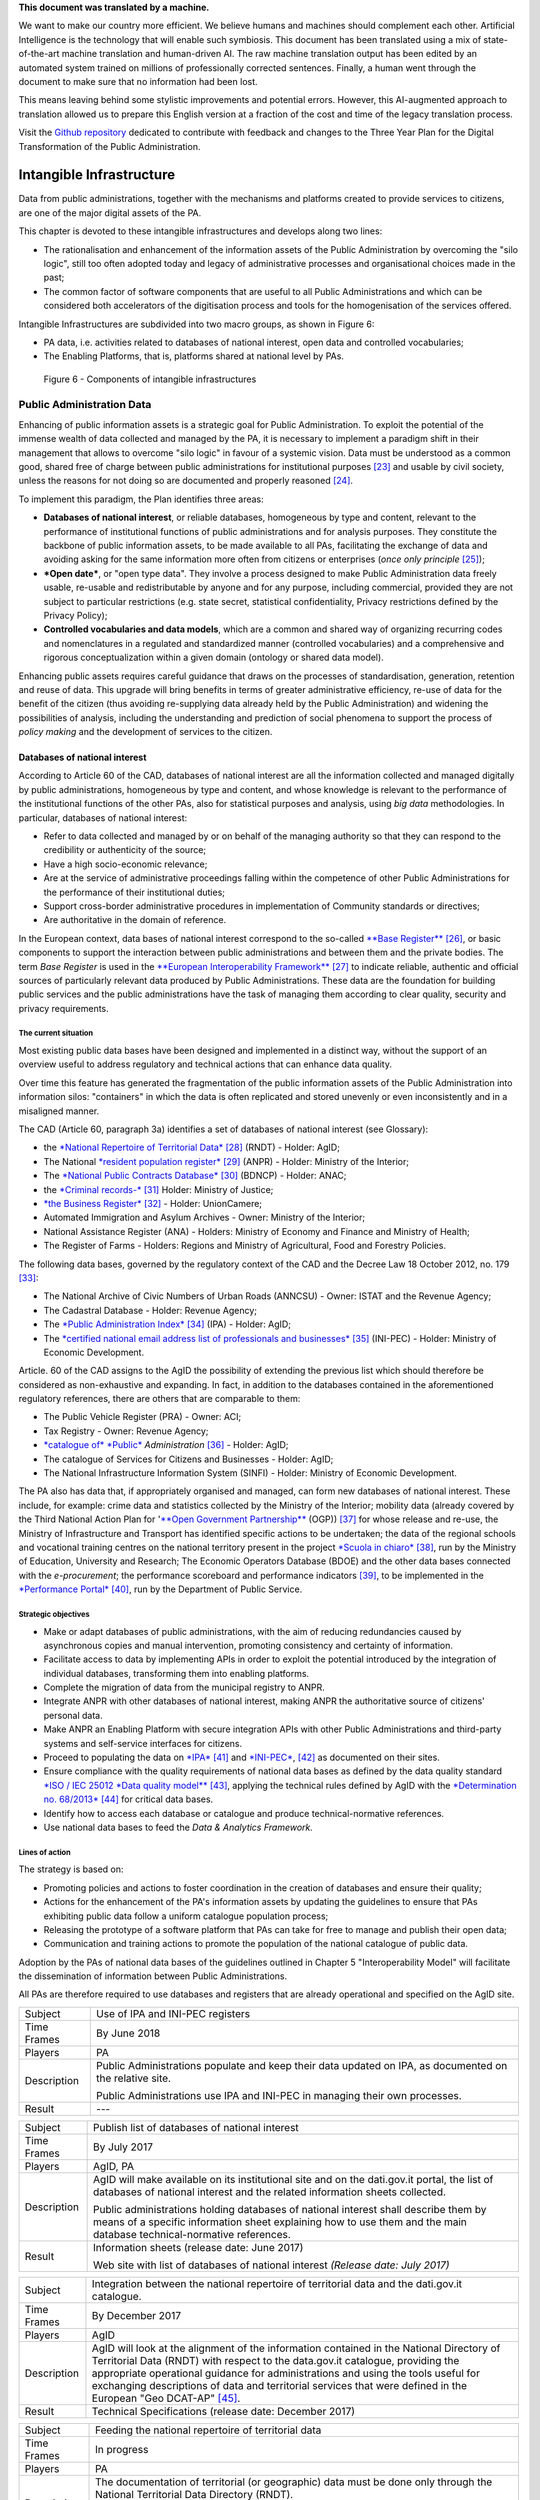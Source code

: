 .. container:: wy-alert wy-alert-warning

   **This document was translated by a machine.**

   We want to make our country more efficient. We believe humans and machines should complement each other. Artificial Intelligence is the technology that will enable such symbiosis.
   This document has been translated using a mix of state-of-the-art machine translation and human-driven AI. The raw machine translation output has been edited by an automated system trained on millions of professionally corrected sentences. Finally, a human went through the document to make sure that no information had been lost.

   This means leaving behind some stylistic improvements and potential errors. However, this AI-augmented approach to translation allowed us to prepare this English version at a fraction of the cost and time of the legacy translation process.
   
   Visit the `Github repository <https://github.com/italia/pianotriennale-ict-doc-en>`_ dedicated to contribute with feedback and changes to the Three Year Plan for the Digital Transformation of the Public Administration.

Intangible Infrastructure 
==========================

Data from public administrations, together with the mechanisms and
platforms created to provide services to citizens, are one of the major
digital assets of the PA.

This chapter is devoted to these intangible infrastructures and develops
along two lines:

-  The rationalisation and enhancement of the information assets of the
   Public Administration by overcoming the "silo logic", still too often
   adopted today and legacy of administrative processes and
   organisational choices made in the past;

-  The common factor of software components that are useful to all
   Public Administrations and which can be considered both accelerators
   of the digitisation process and tools for the homogenisation of the
   services offered.

Intangible Infrastructures are subdivided into two macro groups, as
shown in Figure 6:

-  PA data, i.e. activities related to databases of national interest,
   open data and controlled vocabularies;

-  The Enabling Platforms, that is, platforms shared at
   national level by PAs.

.. figure:: media/figure6.png
   :width: 100%

   Figure 6 - Components of intangible infrastructures

Public Administration Data 
---------------------------

Enhancing of public information assets is a strategic goal for Public
Administration. To exploit the potential of the immense wealth of data
collected and managed by the PA, it is necessary to implement a paradigm
shift in their management that allows to overcome "silo logic" in favour
of a systemic vision. Data must be understood as a common good, shared
free of charge between public administrations for institutional
purposes [23]_ and usable by civil society, unless the reasons for not
doing so are documented and properly reasoned [24]_.

To implement this paradigm, the Plan identifies three areas:

-  **Databases of national interest**, or reliable databases,
   homogeneous by type and content, relevant to the performance of
   institutional functions of public administrations and for analysis
   purposes. They constitute the backbone of public information assets,
   to be made available to all PAs, facilitating the exchange of data
   and avoiding asking for the same information more often from citizens
   or enterprises (*once only principle*\  [25]_);

-  ***Open date***, or "open type data". They involve a process designed
   to make Public Administration data freely usable, re-usable and
   redistributable by anyone and for any purpose, including commercial,
   provided they are not subject to particular restrictions (e.g. state
   secret, statistical confidentiality, Privacy restrictions defined by
   the Privacy Policy);

-  **Controlled vocabularies and data models**, which are a common and
   shared way of organizing recurring codes and nomenclatures in a
   regulated and standardized manner (controlled vocabularies) and a
   comprehensive and rigorous conceptualization within a given domain
   (ontology or shared data model).

Enhancing public assets requires careful guidance that draws on the
processes of standardisation, generation, retention and reuse of data.
This upgrade will bring benefits in terms of greater administrative
efficiency, re-use of data for the benefit of the citizen (thus avoiding
re-supplying data already held by the Public Administration) and
widening the possibilities of analysis, including the understanding and
prediction of social phenomena to support the process of *policy making*
and the development of services to the citizen.

Databases of national interest
~~~~~~~~~~~~~~~~~~~~~~~~~~~~~~~

According to Article 60 of the CAD, databases of national interest are
all the information collected and managed digitally by public
administrations, homogeneous by type and content, and whose knowledge is
relevant to the performance of the institutional functions of the other
PAs, also for statistical purposes and analysis, using *big data*
methodologies. In particular, databases of national interest:

-  Refer to data collected and managed by or on behalf of the managing
   authority so that they can respond to the credibility or authenticity
   of the source;

-  Have a high socio-economic relevance;

-  Are at the service of administrative proceedings falling within the
   competence of other Public Administrations for the performance of
   their institutional duties;

-  Support cross-border administrative procedures in implementation of
   Community standards or directives;

-  Are authoritative in the domain of reference.

In the European context, data bases of national interest correspond to
the so-called `**Base
Register** <https://ec.europa.eu/isa2/sites/isa/files/presentations/peter-burian.pdf>`__\  [26]_,
or basic components to support the interaction between public
administrations and between them and the private bodies. The term *Base
Register* is used in the `**European Interoperability
Framework** <https://joinup.ec.europa.eu/asset/eia/description>`__\  [27]_
to indicate reliable, authentic and official sources of particularly
relevant data produced by Public Administrations. These data are the
foundation for building public services and the public administrations
have the task of managing them according to clear quality, security and
privacy requirements.

The current situation
^^^^^^^^^^^^^^^^^^^^^

Most existing public data bases have been designed and implemented in a
distinct way, without the support of an overview useful to address
regulatory and technical actions that can enhance data quality.

Over time this feature has generated the fragmentation of the public
information assets of the Public Administration into information silos:
"containers" in which the data is often replicated and stored unevenly
or even inconsistently and in a misaligned manner.

The CAD (Article 60, paragraph 3a) identifies a set of databases of
national interest (see Glossary):

-  the `*National Repertoire of Territorial
   Data* <http://www.rndt.gov.it/>`__\  [28]_ (RNDT) - Holder: AgID;

-  The National `*resident population
   register* <http://www.registroimprese.it/>`__\  [29]_ (ANPR) -
   Holder: Ministry of the Interior;

-  The `*National Public Contracts
   Database* <http://portaletrasparenza.anticorruzione.it/microstrategy/html/index.htm>`__\  [30]_
   (BDNCP) - Holder: ANAC;

-  the `*Criminal
   records-* <https://certificaticasellario.giustizia.it/sac/>`__\  [31]_
   Holder: Ministry of Justice;

-  `*the Business Register* <http://www.registroimprese.it/>`__\  [32]_
   - Holder: UnionCamere;

-  Automated Immigration and Asylum Archives - Owner: Ministry of the
   Interior;

-  National Assistance Register (ANA) - Holders: Ministry of Economy and
   Finance and Ministry of Health;

-  The Register of Farms - Holders: Regions and Ministry of
   Agricultural, Food and Forestry Policies.

The following data bases, governed by the regulatory context of the CAD
and the Decree Law 18 October 2012, no. 179 [33]_:

-  The National Archive of Civic Numbers of Urban Roads (ANNCSU) -
   Owner: ISTAT and the Revenue Agency;

-  The Cadastral Database - Holder: Revenue Agency;

-  The `*Public Administration
   Index* <http://www.indicepa.gov.it>`__\  [34]_ (IPA) - Holder: AgID;

-  The `*certified national email address list of professionals and
   businesses* <https://www.inipec.gov.it>`__\  [35]_ (INI-PEC) -
   Holder: Ministry of Economic Development.

Article. 60 of the CAD assigns to the AgID the possibility of extending
the previous list which should therefore be considered as non-exhaustive
and expanding. In fact, in addition to the databases contained in the
aforementioned regulatory references, there are others that are
comparable to them:

-  The Public Vehicle Register (PRA) - Owner: ACI;

-  Tax Registry - Owner: Revenue Agency;

-  `*catalogue of* *Public* <http://www.dati.gov.it>`__
   *Administration*\  [36]_ - Holder: AgID;

-  The catalogue of Services for Citizens and Businesses - Holder: AgID;

-  The National Infrastructure Information System (SINFI) - Holder:
   Ministry of Economic Development.

The PA also has data that, if appropriately organised and managed, can
form new databases of national interest. These include, for example:
crime data and statistics collected by the Ministry of the Interior;
mobility data (already covered by the Third National Action Plan for
'`**Open Government
Partnership** <http://open.gov.it/terzo-piano-dazione-nazionale/>`__
(OGP)) [37]_ for whose release and re-use, the Ministry of
Infrastructure and Transport has identified specific actions to be
undertaken; the data of the regional schools and vocational training
centres on the national territory present in the project `*Scuola in
chiaro* <http://cercalatuascuola.istruzione.it>`__\  [38]_, run by the
Ministry of Education, University and Research; The Economic Operators
Database (BDOE) and the other data bases connected with the
*e-procurement*; the performance scoreboard and performance
indicators [39]_, to be implemented in the `*Performance
Portal* <https://performance.gov.it/>`__\  [40]_, run by the Department
of Public Service.

Strategic objectives
^^^^^^^^^^^^^^^^^^^^

-  Make or adapt databases of public administrations, with the aim of
   reducing redundancies caused by asynchronous copies and manual
   intervention, promoting consistency and certainty of information.

-  Facilitate access to data by implementing APIs in order to exploit
   the potential introduced by the integration of individual databases,
   transforming them into enabling platforms.

-  Complete the migration of data from the municipal registry to ANPR.

-  Integrate ANPR with other databases of national interest, making ANPR
   the authoritative source of citizens' personal data.

-  Make ANPR an Enabling Platform with secure integration APIs with
   other Public Administrations and third-party systems and self-service
   interfaces for citizens.

-  Proceed to populating the data on
   `*IPA* <http://www.indicepa.gov.it>`__\  [41]_ and
   `*INI-PEC* <http://www.inipec.gov.it>`__, [42]_ as documented on
   their sites.

-  Ensure compliance with the quality requirements of national data
   bases as defined by the data quality standard `*ISO / IEC 25012 *Data
   quality
   model** <https://www.iso.org/obp/ui/#iso:std:iso-iec:25012:ed-1:v1:en>`__\  [43]_,
   applying the technical rules defined by AgID with the `*Determination
   no.
   68/2013* <http://www.agid.gov.it/sites/default/files/circolari/dt_cs_n.68_-_2013dig_-regole_tecniche_basi_dati_critiche_art_2bis_dl_179-2012_sito.pdf>`__\  [44]_
   for critical data bases.

-  Identify how to access each database or catalogue and produce
   technical-normative references.

-  Use national data bases to feed the *Data & Analytics Framework.*

Lines of action
^^^^^^^^^^^^^^^

The strategy is based on:

-  Promoting policies and actions to foster coordination in the creation
   of databases and ensure their quality;

-  Actions for the enhancement of the PA's information assets by
   updating the guidelines to ensure that PAs exhibiting public data
   follow a uniform catalogue population process;

-  Releasing the prototype of a software platform that PAs can take for
   free to manage and publish their open data;

-  Communication and training actions to promote the population of the
   national catalogue of public data.

Adoption by the PAs of national data bases of the guidelines outlined in
Chapter 5 "Interoperability Model" will facilitate the dissemination of
information between Public Administrations.

All PAs are therefore required to use databases and registers that are
already operational and specified on the AgID site.

+---------------+-----------------------------------------------------------------------------------------------------------+
| Subject       | Use of IPA and INI-PEC registers                                                                          |
+---------------+-----------------------------------------------------------------------------------------------------------+
| Time Frames   | By June 2018                                                                                              |
+---------------+-----------------------------------------------------------------------------------------------------------+
| Players       | PA                                                                                                        |
+---------------+-----------------------------------------------------------------------------------------------------------+
| Description   | Public Administrations populate and keep their data updated on IPA, as documented on the relative site.   |
|               |                                                                                                           |
|               | Public Administrations use IPA and INI-PEC in managing their own processes.                               |
+---------------+-----------------------------------------------------------------------------------------------------------+
| Result        | ---                                                                                                       |
+---------------+-----------------------------------------------------------------------------------------------------------+

+---------------+---------------------------------------------------------------------------------------------------------------------------------------------------------------------------------------------------------------+
| Subject       | Publish list of databases of national interest                                                                                                                                                                |
+---------------+---------------------------------------------------------------------------------------------------------------------------------------------------------------------------------------------------------------+
| Time Frames   | By July 2017                                                                                                                                                                                                  |
+---------------+---------------------------------------------------------------------------------------------------------------------------------------------------------------------------------------------------------------+
| Players       | AgID, PA                                                                                                                                                                                                      |
+---------------+---------------------------------------------------------------------------------------------------------------------------------------------------------------------------------------------------------------+
| Description   | AgID will make available on its institutional site and on the dati.gov.it portal, the list of databases of national interest and the related information sheets collected.                                    |
|               |                                                                                                                                                                                                               |
|               | Public administrations holding databases of national interest shall describe them by means of a specific information sheet explaining how to use them and the main database technical-normative references.   |
+---------------+---------------------------------------------------------------------------------------------------------------------------------------------------------------------------------------------------------------+
| Result        | Information sheets (release date: June 2017)                                                                                                                                                                  |
|               |                                                                                                                                                                                                               |
|               | Web site with list of databases of national interest *(Release date: July 2017)*                                                                                                                              |
+---------------+---------------------------------------------------------------------------------------------------------------------------------------------------------------------------------------------------------------+

+---------------+----------------------------------------------------------------------------------------------------------------------------------------------------------------------------------------------------------------------------------------------------------------------------------------------------------------------------------------------------------------------------------+
| Subject       | Integration between the national repertoire of territorial data and the dati.gov.it catalogue.                                                                                                                                                                                                                                                                                   |
+---------------+----------------------------------------------------------------------------------------------------------------------------------------------------------------------------------------------------------------------------------------------------------------------------------------------------------------------------------------------------------------------------------+
| Time Frames   | By December 2017                                                                                                                                                                                                                                                                                                                                                                 |
+---------------+----------------------------------------------------------------------------------------------------------------------------------------------------------------------------------------------------------------------------------------------------------------------------------------------------------------------------------------------------------------------------------+
| Players       | AgID                                                                                                                                                                                                                                                                                                                                                                             |
+---------------+----------------------------------------------------------------------------------------------------------------------------------------------------------------------------------------------------------------------------------------------------------------------------------------------------------------------------------------------------------------------------------+
| Description   | AgID will look at the alignment of the information contained in the National Directory of Territorial Data (RNDT) with respect to the data.gov.it catalogue, providing the appropriate operational guidance for administrations and using the tools useful for exchanging descriptions of data and territorial services that were defined in the European "Geo DCAT-AP" [45]_.   |
+---------------+----------------------------------------------------------------------------------------------------------------------------------------------------------------------------------------------------------------------------------------------------------------------------------------------------------------------------------------------------------------------------------+
| Result        | Technical Specifications (release date: December 2017)                                                                                                                                                                                                                                                                                                                           |
+---------------+----------------------------------------------------------------------------------------------------------------------------------------------------------------------------------------------------------------------------------------------------------------------------------------------------------------------------------------------------------------------------------+

+---------------+-----------------------------------------------------------------------------------------------------------------------------------+
| Subject       | Feeding the national repertoire of territorial data                                                                               |
+---------------+-----------------------------------------------------------------------------------------------------------------------------------+
| Time Frames   | In progress                                                                                                                       |
+---------------+-----------------------------------------------------------------------------------------------------------------------------------+
| Players       | PA                                                                                                                                |
+---------------+-----------------------------------------------------------------------------------------------------------------------------------+
| Description   | The documentation of territorial (or geographic) data must be done only through the National Territorial Data Directory (RNDT).   |
|               |                                                                                                                                   |
|               | For the documentation of this data, PA uses the national profile of INSPIRE / RNDT metadata. [46]_                                |
+---------------+-----------------------------------------------------------------------------------------------------------------------------------+
| Result        | ---                                                                                                                               |
+---------------+-----------------------------------------------------------------------------------------------------------------------------------+

+---------------+-------------------------------------------------------------------------------------------------------------------------------------------------------------------------------------------------------------------------------------------------------------------------------------------------------------------------------------------------------------+
| Subject       | Creation of Services catalogue (servizi.gov.it) and its population                                                                                                                                                                                                                                                                                          |
+---------------+-------------------------------------------------------------------------------------------------------------------------------------------------------------------------------------------------------------------------------------------------------------------------------------------------------------------------------------------------------------+
| Time Frames   | In progress                                                                                                                                                                                                                                                                                                                                                 |
+---------------+-------------------------------------------------------------------------------------------------------------------------------------------------------------------------------------------------------------------------------------------------------------------------------------------------------------------------------------------------------------+
| Players       | AgID, PA                                                                                                                                                                                                                                                                                                                                                    |
+---------------+-------------------------------------------------------------------------------------------------------------------------------------------------------------------------------------------------------------------------------------------------------------------------------------------------------------------------------------------------------------+
| Description   | AgID completes the first implementation phase of the Services catalogue (servizi.gov.it) by releasing an application that allows PAs to document their services.                                                                                                                                                                                            |
|               |                                                                                                                                                                                                                                                                                                                                                             |
|               | AgID identifies so-called *early adopters* among the PAs that experiment with the use of the application.                                                                                                                                                                                                                                                   |
|               |                                                                                                                                                                                                                                                                                                                                                             |
|               | Starting from April 2017, promotional activities will also be undertaken to raise awareness and guidance on the inclusion of data in the catalogue.                                                                                                                                                                                                         |
|               |                                                                                                                                                                                                                                                                                                                                                             |
|               | *Early adopter* Public Administrations, starting from April 2017, will document their services in the service catalogue in accordance with the interoperability profile specifications CPSV-AP `*IT* <http://www.dati.gov.it/consultazione/CPSV-AP_IT>`__\  [47]_ and referring to the relative ontology. From 2018, the PA shall populate the catalogue.   |
+---------------+-------------------------------------------------------------------------------------------------------------------------------------------------------------------------------------------------------------------------------------------------------------------------------------------------------------------------------------------------------------+
| Result        | Application for data collection *(Release date: June 2017)*                                                                                                                                                                                                                                                                                                 |
|               |                                                                                                                                                                                                                                                                                                                                                             |
|               | Early Adopter detection (release date: June 2017)                                                                                                                                                                                                                                                                                                           |
+---------------+-------------------------------------------------------------------------------------------------------------------------------------------------------------------------------------------------------------------------------------------------------------------------------------------------------------------------------------------------------------+

+---------------+-----------------------------------------------------------------------------------------------------------------------------------------------------------------------------------------------------------------+
| Subject       | Completion of ANPR population                                                                                                                                                                                   |
+---------------+-----------------------------------------------------------------------------------------------------------------------------------------------------------------------------------------------------------------+
| Time Frames   | By December 2018                                                                                                                                                                                                |
+---------------+-----------------------------------------------------------------------------------------------------------------------------------------------------------------------------------------------------------------+
| Players       | Municipalities, Ministry of the Interior, Sogei                                                                                                                                                                 |
+---------------+-----------------------------------------------------------------------------------------------------------------------------------------------------------------------------------------------------------------+
| Description   | All municipal registry data (APRs) migrate to ANPR, with collaboration between Municipalities, the Ministry of the Interior and Sogei.                                                                          |
+---------------+-----------------------------------------------------------------------------------------------------------------------------------------------------------------------------------------------------------------+
| Result        | ANPR populated with all the master data of Italian municipalities *(Release date: December 2018)*                                                                                                               |
+---------------+-----------------------------------------------------------------------------------------------------------------------------------------------------------------------------------------------------------------+
| Subject       | Adaptation of national interest databases to the Interoperability Model                                                                                                                                         |
+---------------+-----------------------------------------------------------------------------------------------------------------------------------------------------------------------------------------------------------------+
| Time Frames   | From January 2018                                                                                                                                                                                               |
+---------------+-----------------------------------------------------------------------------------------------------------------------------------------------------------------------------------------------------------------+
| Players       | PA holders of national databases                                                                                                                                                                                |
+---------------+-----------------------------------------------------------------------------------------------------------------------------------------------------------------------------------------------------------------+
| Description   | National database-based administrations must take all measures to fully implement the guidelines and technical rules and access them in accordance with the principles set out in the Interoperability Model.   |
|               |                                                                                                                                                                                                                 |
|               | Data bases of national interest will have to ensure the flow of data towards the *Data & Analytics Framework* of the Public Administration.                                                                     |
+---------------+-----------------------------------------------------------------------------------------------------------------------------------------------------------------------------------------------------------------+
| Result        | \_\_\_                                                                                                                                                                                                          |
+---------------+-----------------------------------------------------------------------------------------------------------------------------------------------------------------------------------------------------------------+

+---------------+----------------------------------------------------------------------------------------------------------------------------------------------------------------------------------------------------------------------------------------------------------------------------------------------------------------------------------------------+
| Subject       | Integration of data bases with DAF                                                                                                                                                                                                                                                                                                           |
+---------------+----------------------------------------------------------------------------------------------------------------------------------------------------------------------------------------------------------------------------------------------------------------------------------------------------------------------------------------------+
| Time Frames   | From January 2018                                                                                                                                                                                                                                                                                                                            |
+---------------+----------------------------------------------------------------------------------------------------------------------------------------------------------------------------------------------------------------------------------------------------------------------------------------------------------------------------------------------+
| Players       | PA, DAF                                                                                                                                                                                                                                                                                                                                      |
+---------------+----------------------------------------------------------------------------------------------------------------------------------------------------------------------------------------------------------------------------------------------------------------------------------------------------------------------------------------------+
| Description   | Interesting PA owners of the databases described in this chapter will implement communication channels with the *Data & Analytics Framework*, in order to ensure that data is updated in the DAF at the time of its generation. The communication modes will be defined by the *owner* of the DAF and described in appropriate guidelines.   |
+---------------+----------------------------------------------------------------------------------------------------------------------------------------------------------------------------------------------------------------------------------------------------------------------------------------------------------------------------------------------+
| Result        | Guidelines for integration with the DAF *(Release date: to be defined)*                                                                                                                                                                                                                                                                      |
|               |                                                                                                                                                                                                                                                                                                                                              |
|               | Implementation of population and production mechanisms by data holders *(Release date: to be defined)*                                                                                                                                                                                                                                       |
+---------------+----------------------------------------------------------------------------------------------------------------------------------------------------------------------------------------------------------------------------------------------------------------------------------------------------------------------------------------------+

+---------------+------------------------------------------------------------------------------------------------------------------------------------------------------------------------------------------------------------------------------------------------------------------------------------------------------------------------------------------------------------------------------+
| Subject       | BDOE economic operator database                                                                                                                                                                                                                                                                                                                                              |
+---------------+------------------------------------------------------------------------------------------------------------------------------------------------------------------------------------------------------------------------------------------------------------------------------------------------------------------------------------------------------------------------------+
| Time Frames   | By July 2018                                                                                                                                                                                                                                                                                                                                                                 |
+---------------+------------------------------------------------------------------------------------------------------------------------------------------------------------------------------------------------------------------------------------------------------------------------------------------------------------------------------------------------------------------------------+
| Players       | MIT, AgID, and all PAs holding data bases of national interest                                                                                                                                                                                                                                                                                                               |
+---------------+------------------------------------------------------------------------------------------------------------------------------------------------------------------------------------------------------------------------------------------------------------------------------------------------------------------------------------------------------------------------------+
| Description   | The Economic Operators Database (BDOE) acts as the sole intermediary of the contracting authority's request for documents or data to substantiate the requirements declared by the economic operator during the submission of the bid. It also allows to certify compliance by the contracting station of the obligation indicated in paragraph 1 Art.81 of D.Lgs 50/2016.   |
|               |                                                                                                                                                                                                                                                                                                                                                                              |
|               | BDOE also provides the e-Certis service to [48]_ verify the statements of Italian economic operators.                                                                                                                                                                                                                                                                        |
|               |                                                                                                                                                                                                                                                                                                                                                                              |
|               | The databases used by BDOE to retrieve the above information are the national registers made available by the following Administrations: MISE, Revenue Agency, Unioncamere / Infocamere, Ministry of Justice, Ministry of the Interior, ANAC, Ministry of Labour, INPS, INAIL, Casse Edili, Accredia, InarCassa and other Professionals.                                     |
|               |                                                                                                                                                                                                                                                                                                                                                                              |
|               | The integration plan of BDOE with the aforementioned databases also contemplates the adaptation of the latter in order to fully manage the information, providing for its history.                                                                                                                                                                                           |
+---------------+------------------------------------------------------------------------------------------------------------------------------------------------------------------------------------------------------------------------------------------------------------------------------------------------------------------------------------------------------------------------------+
| Result        | Technical specifications for the integration of the economic operator database with procurement stations and databases supplying confirmation information *(Release date: September 2017)*                                                                                                                                                                                   |
|               |                                                                                                                                                                                                                                                                                                                                                                              |
|               | Integration of the Database of Economic Operators with databases that already have digital information *(Release date: December 2017)*                                                                                                                                                                                                                                       |
|               |                                                                                                                                                                                                                                                                                                                                                                              |
|               | Completion of integration with databases and operations of the Database of Economic Operators *(Release date: April 2018)*                                                                                                                                                                                                                                                   |
+---------------+------------------------------------------------------------------------------------------------------------------------------------------------------------------------------------------------------------------------------------------------------------------------------------------------------------------------------------------------------------------------------+

Open data
~~~~~~~~~

The *open data* are defined as "open type data" in art. 68 of the CAD
and are considered to be fundamental elements in the transposition of
the European Public Information Directive [49]_.

Public data is open if:

-  They are not related to individuals;

-  They are made available in an open format, that is, not owned, with
   the related metadata;

-  They are associated with a license that allows anyone the widest
   reuse. A maximum of two constraints are allowed: indicate the source
   of the data, re-use them according to the same terms for which they
   were originally discharged;

-  They are made available free of charge or at only marginal costs for
   their reproduction and disclosure, except in exceptional cases that
   are transparent and clearly identified by the data controlling
   authorities together with AgID.

The current situation
^^^^^^^^^^^^^^^^^^^^^

Most PAs continue in activities aimed at making open and free re-use of
some public data they manage. However, there are situations where no
particular evolution has occurred over the years. In this context, it is
noted that the quality of the data displayed is not yet of a good
standard, except in a few virtuous cases. In particular, the data are
not always up to date and some initiatives are apparently abandoned.
Even from the point of view of documentation and metadata the situation
is insufficient. The frequent lack of automation and consequent manual
updating of data, the low presence of national and API standards, the
adoption of various licences, sometimes incompatible with each other,
are factors which hinder wider reuse of data.

Strategic objectives 
^^^^^^^^^^^^^^^^^^^^^

-  Identify databases that can be made available according to open
   datasets consistent with the areas described in chapter 6
   "Ecosystems".

-  Define and apply standards for generation, update and metadata of
   databases and promote their adoption by central and local
   administrations.

-  Open data bases according to a clear release plan, utilising the data
   automation and data management capabilities provided by the Data &
   Analytics Framework.

-  To make available as open-source data those that can have a strong
   impact on civil society and businesses by ensuring compliance with
   quality requirements as defined by ISO / IEC 25012 *Data quality
   model* and encouraging the release of APIs associated with them.

-  Monitor constantly (i) the adoption of `Guidelines for the
   enhancement of public information
   assets <http://www.dati.gov.it/sites/default/files/LG2016_0.pdf>`__\  [50]_,
   (ii) the achievement of the objectives of the opening process, (iii)
   the satisfaction of opening requests from civil society, (iv) the
   quality of the data released, and (v) the presence of APIs.

Lines of action
^^^^^^^^^^^^^^^

The strategy for achieving these objectives focuses on the adoption of
`*protocol* <http://network.ot11ot2.it/sites/default/files/opendata1_elementi_tecnici_e_strategie_v4_0.pdf>`__\  [51]_
defined within the working group "*Data and Open Data Management*" of
the Steering Committee set up under the Department of Public Services
for the coordination of OT11 and OT2 interventions made under the
Italian Partnership Agreement.

The strategy also provides:

-  Ongoing monitoring of the actions envisaged in the aforementioned
   Protocol to prepare an annual report on the enhancement of public
   information assets and to respond to the requests of the European
   Commission in the context of the implementation of the PSI 2.0
   (Public Sector Information) Directive;

-  The construction of a dedicated product that allows the generation
   and distribution of standardised information, including through the
   tools of *data* visualisation and *themed dashboards*, and the
   availability of APIs for direct data query;

-  Making it available to all PAs open tools and platforms that will
   encourage the reuse of already available software and the adoption of
   best practices.

+---------------+--------------------------------------------------------------------------------------------------------------------------------------------------------------------------------------------------+
| Subject       | Upgrading guidelines for enhancing public information assets and setting standards for managing and using *open date*.                                                                           |
+---------------+--------------------------------------------------------------------------------------------------------------------------------------------------------------------------------------------------+
| Time Frames   | By December 2017                                                                                                                                                                                 |
+---------------+--------------------------------------------------------------------------------------------------------------------------------------------------------------------------------------------------+
| Players       | AgID, Digital Team                                                                                                                                                                               |
+---------------+--------------------------------------------------------------------------------------------------------------------------------------------------------------------------------------------------+
| Description   | Upgrading guidelines for the enhancement of public information assets for the description of the management and sharing processes of *datasets* which fall within the national data catalogue.   |
|               |                                                                                                                                                                                                  |
|               | Introduction of *Open Source* Platform Release Specifications for PA's open data lifecycle management (e.g. cataloguing, data entry and updating procedures, exposure modes).                    |
+---------------+--------------------------------------------------------------------------------------------------------------------------------------------------------------------------------------------------+
| Result        | Guidelines (release date: July 2017)                                                                                                                                                             |
|               |                                                                                                                                                                                                  |
|               | Prototype open source platform on public repository (release date: December 2017)                                                                                                                |
+---------------+--------------------------------------------------------------------------------------------------------------------------------------------------------------------------------------------------+

+---------------+------------------------------------------------------------------------------------------------------------------------------------------------------------------------------------------------------------------------------------------------------------------+
| Subject       | Identifying key databases                                                                                                                                                                                                                                        |
+---------------+------------------------------------------------------------------------------------------------------------------------------------------------------------------------------------------------------------------------------------------------------------------+
| Time Frames   | By June 2017                                                                                                                                                                                                                                                     |
+---------------+------------------------------------------------------------------------------------------------------------------------------------------------------------------------------------------------------------------------------------------------------------------+
| Players       | AgID, Digital Team                                                                                                                                                                                                                                               |
+---------------+------------------------------------------------------------------------------------------------------------------------------------------------------------------------------------------------------------------------------------------------------------------+
| Description   | Identifying key databases of particular interest to the community, to be made available as *open data* at nationally level, queryable according to the principles described in Chapter 5 "Interoperability Model" and using Shared Data Models (Section 4.1.4)   |
+---------------+------------------------------------------------------------------------------------------------------------------------------------------------------------------------------------------------------------------------------------------------------------------+
| Result        | List of key data bases (*Release date: June 2017*)                                                                                                                                                                                                               |
+---------------+------------------------------------------------------------------------------------------------------------------------------------------------------------------------------------------------------------------------------------------------------------------+

+---------------+----------------------------------------------------------------------------------------------------------------------------------------------------------+
| Subject       | Dati.gov.it evolution                                                                                                                                    |
+---------------+----------------------------------------------------------------------------------------------------------------------------------------------------------+
| Time Frames   | By December 2017                                                                                                                                         |
+---------------+----------------------------------------------------------------------------------------------------------------------------------------------------------+
| Players       | AgID, Digital Team                                                                                                                                       |
+---------------+----------------------------------------------------------------------------------------------------------------------------------------------------------+
| Description   | AgID, in collaboration with the Digital Team, will provide the evolution of the current data.gov.it catalogue as a dedicated space to:                   |
|               |                                                                                                                                                          |
|               | -  Document both open data and PA data bases;                                                                                                            |
|               |                                                                                                                                                          |
|               | -  Show the PA adjustment level to the DCAT-AP\_IT metadata profile [52]_;                                                                               |
|               |                                                                                                                                                          |
|               | -  Monitor the state of progress of the PA opening process, quality aspects and reuse of data;                                                           |
|               |                                                                                                                                                          |
|               | -  View data with *data visualisation* tools;                                                                                                            |
|               |                                                                                                                                                          |
|               | -  Facilitate data query via API, in order to support the development of applications and services;                                                      |
|               |                                                                                                                                                          |
|               | -  Share common data models;                                                                                                                             |
|               |                                                                                                                                                          |
|               | -  Share principles and *best practice* related to the data and its management.                                                                          |
|               |                                                                                                                                                          |
|               | The catalogue will also represent the only national access point for interaction with similar European data initiatives.                                 |
|               |                                                                                                                                                          |
|               | The data.gov.it development project will be made open, available on public *repository* in order to provide a default platform ready for reuse by PAs.   |
+---------------+----------------------------------------------------------------------------------------------------------------------------------------------------------+
| Result        | Data.gov.it evolution (release date: December 2017)                                                                                                      |
+---------------+----------------------------------------------------------------------------------------------------------------------------------------------------------+

+---------------+-----------------------------------------------------------------------------------------------------------------------------------------------------------------------------------------------------------------------------------------------------------------------------------+
| Subject       | Population of Dati.gov.it                                                                                                                                                                                                                                                         |
+---------------+-----------------------------------------------------------------------------------------------------------------------------------------------------------------------------------------------------------------------------------------------------------------------------------+
| Time Frames   | In progress                                                                                                                                                                                                                                                                       |
+---------------+-----------------------------------------------------------------------------------------------------------------------------------------------------------------------------------------------------------------------------------------------------------------------------------+
| Players       | PA                                                                                                                                                                                                                                                                                |
+---------------+-----------------------------------------------------------------------------------------------------------------------------------------------------------------------------------------------------------------------------------------------------------------------------------+
| Description   | Public administrations ensure, in accordance with the guidelines for the enhancement of public information assets, the correct population of the national catalogue of data.                                                                                                      |
|               |                                                                                                                                                                                                                                                                                   |
|               | PAs will have to provide infrastructure for the management and publication of data provided by the aforementioned guidelines, or if they fail to do so, they will have to adopt the default platform provided by AgID and the Digital Team as set forth in the previous action.   |
+---------------+-----------------------------------------------------------------------------------------------------------------------------------------------------------------------------------------------------------------------------------------------------------------------------------+
| Result        | ---                                                                                                                                                                                                                                                                               |
+---------------+-----------------------------------------------------------------------------------------------------------------------------------------------------------------------------------------------------------------------------------------------------------------------------------+

+---------------+--------------------------------------------------------------------------------------------------------------------------------------------------------------------------------------------------------------------------------------------------------+
| Subject       | Provision of metadata describing open data bases and data according to the DCAT-AP\_IT profile                                                                                                                                                         |
+---------------+--------------------------------------------------------------------------------------------------------------------------------------------------------------------------------------------------------------------------------------------------------+
| Time Frames   | By December 2017                                                                                                                                                                                                                                       |
+---------------+--------------------------------------------------------------------------------------------------------------------------------------------------------------------------------------------------------------------------------------------------------+
| Players       | PA                                                                                                                                                                                                                                                     |
+---------------+--------------------------------------------------------------------------------------------------------------------------------------------------------------------------------------------------------------------------------------------------------+
| Description   | PAs expose the metadata, databases and open data they hold, complying with DCAT-AP\_IT specifications (national metadata profile fully compliant with European DCAT-AP) and following the semantics expressed by its published ontology dati.gov.it.   |
+---------------+--------------------------------------------------------------------------------------------------------------------------------------------------------------------------------------------------------------------------------------------------------+
| Result        | Metadata compliant with DCAT-AP\_IT (*Release date: December 2017*)                                                                                                                                                                                    |
+---------------+--------------------------------------------------------------------------------------------------------------------------------------------------------------------------------------------------------------------------------------------------------+

+---------------+-------------------------------------------------------------------------------------------------------------------------------------------------------------------------------------------------------------------------------------------------------------------------------------------------------------------------------------------------------------------------------------------------------------------------------------------------------------------------------------------------------------------------------------------------+
| Subject       | Definition and approval of the dynamic basket of *datasets* (National Agenda for the enhancement of Public Information Assets)                                                                                                                                                                                                                                                                                                                                                                                                                  |
+---------------+-------------------------------------------------------------------------------------------------------------------------------------------------------------------------------------------------------------------------------------------------------------------------------------------------------------------------------------------------------------------------------------------------------------------------------------------------------------------------------------------------------------------------------------------------+
| Time Frames   | In progress                                                                                                                                                                                                                                                                                                                                                                                                                                                                                                                                     |
+---------------+-------------------------------------------------------------------------------------------------------------------------------------------------------------------------------------------------------------------------------------------------------------------------------------------------------------------------------------------------------------------------------------------------------------------------------------------------------------------------------------------------------------------------------------------------+
| Players       | AgID and Digital Team, all PAs                                                                                                                                                                                                                                                                                                                                                                                                                                                                                                                  |
+---------------+-------------------------------------------------------------------------------------------------------------------------------------------------------------------------------------------------------------------------------------------------------------------------------------------------------------------------------------------------------------------------------------------------------------------------------------------------------------------------------------------------------------------------------------------------+
| Description   | AgID and the Digital Team collect in a single document that can be updated from year to year:                                                                                                                                                                                                                                                                                                                                                                                                                                                   |
|               |                                                                                                                                                                                                                                                                                                                                                                                                                                                                                                                                                 |
|               | The databases identified in previous actions;                                                                                                                                                                                                                                                                                                                                                                                                                                                                                                   |
|               |                                                                                                                                                                                                                                                                                                                                                                                                                                                                                                                                                 |
|               | The information regarding the opening requests of *datasets* by civil society;                                                                                                                                                                                                                                                                                                                                                                                                                                                                  |
|               |                                                                                                                                                                                                                                                                                                                                                                                                                                                                                                                                                 |
|               | Information on opening commitments coming from institutional initiatives such as, for example, *Open Government Partnership* (OGP);                                                                                                                                                                                                                                                                                                                                                                                                             |
|               |                                                                                                                                                                                                                                                                                                                                                                                                                                                                                                                                                 |
|               | The reports of key *datasets* that PA intends to make available in *open data* according to their plans of release and respecting what is generally provided in the basket itself.                                                                                                                                                                                                                                                                                                                                                              |
|               |                                                                                                                                                                                                                                                                                                                                                                                                                                                                                                                                                 |
|               | Attachment 5 "Open data database basket" represents a first set of *datasets* and a first monitoring action. The basket was prepared considering all the *datasets* included in the agendas for the enhancement of the public information assets of the years 2013, 2014 and 2015, as well as datasets deriving from international initiatives (e.g. *Open Data Charter*, *Open Government Partnership*), from release plans of some Regions and central PAs and some civil society demands emerging following official public consultations.   |
|               |                                                                                                                                                                                                                                                                                                                                                                                                                                                                                                                                                 |
|               | AgID publishes the Basket on its institutional site and on dati.gov.it.                                                                                                                                                                                                                                                                                                                                                                                                                                                                         |
+---------------+-------------------------------------------------------------------------------------------------------------------------------------------------------------------------------------------------------------------------------------------------------------------------------------------------------------------------------------------------------------------------------------------------------------------------------------------------------------------------------------------------------------------------------------------------+
| Result        | Dynamic Dataset Basket (release date: February of each year)                                                                                                                                                                                                                                                                                                                                                                                                                                                                                    |
+---------------+-------------------------------------------------------------------------------------------------------------------------------------------------------------------------------------------------------------------------------------------------------------------------------------------------------------------------------------------------------------------------------------------------------------------------------------------------------------------------------------------------------------------------------------------------+

+---------------+---------------------------------------------------------------------------------------------------------------------------------------------------------------------------------------------------------------------------------------------------------------------+
| Subject       | Open Data Monitoring (Annual Report on the enhancement of Public Information Assets)                                                                                                                                                                                |
+---------------+---------------------------------------------------------------------------------------------------------------------------------------------------------------------------------------------------------------------------------------------------------------------+
| Time Frames   | In progress                                                                                                                                                                                                                                                         |
+---------------+---------------------------------------------------------------------------------------------------------------------------------------------------------------------------------------------------------------------------------------------------------------------+
| Players       | AgID and Department of Public Services, all PAs                                                                                                                                                                                                                     |
+---------------+---------------------------------------------------------------------------------------------------------------------------------------------------------------------------------------------------------------------------------------------------------------------+
| Description   | AgID uses the Dynamic Basket as the basis for carrying out monitoring actions envisaged in the context of the 2014-2020 Partnership Agreement [53]_ of art. 52 of the CAD and the implementation of the European Directive PSI 2.0 (*Public Sector Information*).   |
|               |                                                                                                                                                                                                                                                                     |
|               | In particular, AgID defines and maintains an up-to-date monitoring indicator (which also considers open data quality aspects) and prepares the Report for the Enhancement of Public Information Assets (Art. 52 of the CAD).                                        |
|               |                                                                                                                                                                                                                                                                     |
|               | By January of each year, AgID submits the report to the Department of Public Service that will approve it by February. AgID Publishes the Report in *open data* on its institutional site and on data.gov.it.                                                       |
+---------------+---------------------------------------------------------------------------------------------------------------------------------------------------------------------------------------------------------------------------------------------------------------------+
| Result        | Monitoring Report (release date: February of each year)                                                                                                                                                                                                             |
+---------------+---------------------------------------------------------------------------------------------------------------------------------------------------------------------------------------------------------------------------------------------------------------------+

Controlled vocabulary and data models
~~~~~~~~~~~~~~~~~~~~~~~~~~~~~~~~~~~~~

In order to facilitate the process of data exchange between public
administrations it is necessary to:

-  Harmonise and standardise recurring codes and nomenclatures in
   controlled vocabularies to be used in the implementation of public
   databases. Controlled vocabularies are therefore useful resources to
   initiate the standardisation process of the PA's data and to provide
   to businesses and private reference points for the populations of
   their databases;

-  Identify and define data models (ontologies) that are shared in
   particular for cross-data across different application domains (e.g.
   people, organisations, services, places).

The current situation
^^^^^^^^^^^^^^^^^^^^^

The `*initiatives at
European* <http://publications.europa.eu/mdr/authority/>`__\  [54]_ and
national level conducted in the context of the PA data base surveys
highlight the need to define controlled vocabularies and shared data
models (ontologies). For metadata profiles of data and services, AgID
has already created and identified reference ontologies and a series of
controlled vocabularies for use in the Italian context.

For some controlled vocabulary, it is necessary to keep track of the
temporal evolution. Consider, for example, that there are no controlled
vocabularies that allow a reconstruction of the historical evolution of
the names of Italian municipalities or foreign states. While some
initiatives to fill these gaps have already begun, it is necessary to
define how to update and deliver vocabularies in order to make them a
strategic asset.

Strategic objectives
^^^^^^^^^^^^^^^^^^^^

-  Identify and / or define reference data (ontologies) databases, in
   particular for cross-data across the different application domains
   and key databases identified in the actions provided in Section
   4.1.3, also utilising specific competences from the research world.

-  As part of the new data.gov.it, as described above, provide a
   publicly accessible list by API, which references the controlled
   vocabularies and reference ontologies.

-  Provide for each controlled vocabulary and data model the
   identification of a responsible entity that ensures its maintenance.

-  Manage the Historicisation of Vocabularies.

Lines of action
^^^^^^^^^^^^^^^

The implementation of the ontologies and the public list contained in
the new data.gov.it is carried out by AgID, which identifies both
controlled vocabularies (from those internationally recognised and
usable in the Italian context), as well as Public Administrations that
represent authoritative sources for the vocabularies and ontologies
controlled by them. Along with these administrations, AgID establishes
how to update and publish controlled vocabularies and ontologies.

+---------------+-----------------------------------------------------------------------------------------------------------------------------------------------------------------------+
| Subject       | Implementation of the Register of Vocabularies and Data Models                                                                                                        |
+---------------+-----------------------------------------------------------------------------------------------------------------------------------------------------------------------+
| Time Frames   | From May 2017                                                                                                                                                         |
+---------------+-----------------------------------------------------------------------------------------------------------------------------------------------------------------------+
| Players       | AgID and other PAs                                                                                                                                                    |
+---------------+-----------------------------------------------------------------------------------------------------------------------------------------------------------------------+
| Description   | The following activities are carried out for the implementation of the Register of Vocabularies and data models:                                                      |
|               |                                                                                                                                                                       |
|               | -  Analysis of reference ontologies and controlled vocabulary for the PA;                                                                                             |
|               |                                                                                                                                                                       |
|               | -  Definition of reference ontologies for the key data bases identified in 4.1.3 and for cross-data to different application domains (eg places and organisations);   |
|               |                                                                                                                                                                       |
|               | -  Publishing ontologies and vocabularies controlled through the new data.gov.it;                                                                                     |
|               |                                                                                                                                                                       |
|               | -  Analysis of needs and resources already available;                                                                                                                 |
|               |                                                                                                                                                                       |
|               | -  Identifying a first set of controlled vocabularies and their related *owners*;                                                                                     |
|               |                                                                                                                                                                       |
|               | -  Definition of the register                                                                                                                                         |
+---------------+-----------------------------------------------------------------------------------------------------------------------------------------------------------------------+
| Result        | Release the first version of the register *(Release date: January 2018)*                                                                                              |
+---------------+-----------------------------------------------------------------------------------------------------------------------------------------------------------------------+

+---------------+---------------------------------------------------------------------------------------------------------------------------------------------------------------------------------------------------------+
| Subject       | Implementation of the Register of Controlled Vocabularies and Data Models                                                                                                                               |
+---------------+---------------------------------------------------------------------------------------------------------------------------------------------------------------------------------------------------------+
| Time Frames   | From January 2018                                                                                                                                                                                       |
+---------------+---------------------------------------------------------------------------------------------------------------------------------------------------------------------------------------------------------+
| Players       | PA                                                                                                                                                                                                      |
+---------------+---------------------------------------------------------------------------------------------------------------------------------------------------------------------------------------------------------+
| Description   | The PAs owners of national interest databases, as defined in art. 60 of CAD, are required to standardise data based on the resources contained in the Registered Vocabulary Register and Data Models.   |
|               |                                                                                                                                                                                                         |
|               | The other PAs initiate a process of standardising their data based on the resources contained in the controlled vocabularies and data models.                                                           |
+---------------+---------------------------------------------------------------------------------------------------------------------------------------------------------------------------------------------------------+
| Result        | ---                                                                                                                                                                                                     |
+---------------+---------------------------------------------------------------------------------------------------------------------------------------------------------------------------------------------------------+

Enabling platforms
------------------

Enabling Platforms are solutions that offer key, transversal, and
reusable functionality in individual projects, by standardising their
delivery methods. They remove from administrations the need to purchase
and / or implement common features across multiple software systems,
simplifying design, reducing the time and cost of creating new services,
and providing greater IT security. Some examples addressed to citizens
and businesses are identification, billing and payment services. Other
platforms are mainly addressed to the PA but are equally enabling, such
as the National Resident Population Register (ANPR).

In this way it will be easier for administrations to offer citizens and
businesses a more uniform and simpler way of interaction and
collaboration.

The current situation
~~~~~~~~~~~~~~~~~~~~~

The Enabling Platforms process has already begun. Some platforms are
already operational, but not yet used by all administrations, others are
under construction or planning.

Enabling Platforms that accelerate and standardise the development of
digital services for the citizen and the company and which operate at
numerous administrations are highlighted:

-  `***CIE*** <http://www.cartaidentita.interno.gov.it/>`__\  [55]_
   (Electronic Identity Card): Identity document with elements for the
   physical identification of the holder, issued on computer support by
   the municipal authorities, with the prevailing purpose of showing the
   identity of its holder;

-  `***SPID*** <https://www.spid.gov.it>`__\  [56]_ (Public Identity
   System): an authentication system that, through credentials
   classified on three levels of security, enables access to services to
   which it provides certified identification data;

-  `***PagoPa*** <http://www.agid.gov.it/agenda-digitale/pubblica-amministrazione/pagamenti-elettronici>`__\  [57]_
   (Electronic Payment Management to the PA): a system that
   interconnects all payment service providers with public
   administrations and allows the citizen to make the payment by
   choosing the preferred instrument and entity. The system also
   provides PAs with automatic reconciliation and reporting;

-  `***Electronic
   invoicing*** <http://www.fatturapa.gov.it>`__\  [58]_\ **:** Handles
   PA's passive billing and allows administrations to optimize internal
   processes by integrating the electronic invoice into accounting
   processes and enabling automation of the order cycle;

-  `***ANPR*** <https://www.anpr.interno.it/portale/>`__\  [59]_
   (National Register of resident population): the central registry of
   all citizens and residents in Italy. It contains the personal data,
   the addresses of residence and domicile (physical and digital) and
   represents the reference archive of natural persons for all other
   national systems (migration from local registry to the central
   registry).

Among the Enabling Platforms under design are listed:

-  **ComproPA**: National system of *e-procurement* which interconnects,
   in interoperable mode, all players in the process of *e-procurement*
   by ensuring the management, digitalization and governance of the
   entire public procurement lifecycle in compliance with the
   Procurement Code and European Directives' provisions;

-  **Notice system and courtesy notification**: a system, in conformity
   with the eIDAS provisions [60]_\ **,** allowing citizens to receive
   and send notices and courtesy notifications, also with legal
   validity, in digital format, to and from the entire PA, ensuring
   traceability, integrity, confidentiality and non-repudiation;

-  **SIOPE+:** Evolution of the SIOPE system (Useful for cash flow
   management) aimed at ensuring the analysis and evaluation of
   expenditure, monitoring and control of public accounts and promoting
   the implementation of fiscal federalism through harmonization and
   standardization of schemes and data flows;

-  **NoiPA:** Evolution of the current system of staff management who
   provides salary services to the PA, which will add functionality to
   the management of non-economic components of the staff, also in
   support of the recent PA reform (Law 124/2015 "Delegations to the
   Government on the Reorganisation of public Administrations");

-  **National administrative procedures management system**: Guarantees
   digital communication between citizens and Public Administration
   through the digital home office. It permits the dematerialisation of
   administrative procedures, thus contributing to the realisation of a
   cooperative system between administrations that makes the document
   flows between them interoperable, resulting in unitary data
   management, events and unstructured IT documents;

-  **Conservation poles:** Public Administration system for the
   provision of document retention services, with the involvement of the
   Central State Archives which permits the permanent storage of Public
   Administration digital archives.

Strategic objectives
~~~~~~~~~~~~~~~~~~~~

-  Complete the implementation of Enabling Platforms and promote their
   adoption.

-  Enhance existing Enabling Platforms by improving or adding new
   features, constantly adapting the technology used and the level of
   security.

-  Implement the Enabling Platforms already designed.

-  Identify and implement any new Enabling Platforms that act as
   accelerators for the PA digitisation process.

Lines of action
~~~~~~~~~~~~~~~

AgID produces and maintains the list of Enabling Platforms. They will be
candidates to become Enabling Platforms, new or existing solutions that
implement basic and transversal capabilities for Public Administrations.

Planning for the implementation of individual Platforms is conditioned
by aspects such as:

-  Set-up costs (including platform implementation costs and migration /
   adaptation costs incurred by PAs accruing to the Platform) and
   running costs;

-  The overall savings resulting from the adoption of the Platforms;

-  The potentials introduced by the Platforms themselves in terms of new
   digital services to be delivered to citizens, businesses and PAs.

During the implementation and the operation of the Platforms, the public
authorities responsible for it ensure: (i) coordination between the
various initiatives, in order to promote consistency between all
actions; (Ii) the monitoring of each project in order to enhance the
experience gained in the previous initiatives; (Iii) technical
compliance with the Interoperability Model and evolutionary adjustments
resulting from the issuance of new rules; (Iv) operational continuity
and adequate performance levels; (V) system security.

Public Administrations follow the instructions in Chapter 12 "Public
Administration Guidelines" as far as the costs of adapting and
implementing applications that require functionality from the Enabling
Platforms (e.g. enhancement of digital payment or Authentication
services).

In the specific systems of *e-procurement*, Administrations that are not
already in possession of electronic platforms for trading will not be
able to invest in the development of new platforms in contrast to the
general principles and, in particular, the technical rules issued by
AgID. See the cited Chapter 12 for more details.

Continuing with existing activities for the implementation of the Agenda
for simplification, the overall architecture of business services will
be defined by identifying components and their interfaces in accordance
with the PA Interoperability Model.

+---------------+----------------------------------------------------------------------------------------------------------------------------------------------------------------------------------------------------------------------------------------------------------------------------------------------------------------------------------------------------------------------+
| Subject       | Integration with SPID                                                                                                                                                                                                                                                                                                                                                |
+---------------+----------------------------------------------------------------------------------------------------------------------------------------------------------------------------------------------------------------------------------------------------------------------------------------------------------------------------------------------------------------------+
| Time Frames   | By March 2018                                                                                                                                                                                                                                                                                                                                                        |
+---------------+----------------------------------------------------------------------------------------------------------------------------------------------------------------------------------------------------------------------------------------------------------------------------------------------------------------------------------------------------------------------+
| Players       | AgID, PA                                                                                                                                                                                                                                                                                                                                                             |
+---------------+----------------------------------------------------------------------------------------------------------------------------------------------------------------------------------------------------------------------------------------------------------------------------------------------------------------------------------------------------------------------+
| Description   | Public Administrations must implement SPID in all digital services that require existing and new authentication by March 2018, or within 24 months of activation of the first *Identity Provider*, as defined by the D.P.C.M. on 24 October 2014. The implementation is concluded with the countersignature, by AgID, of the SPID convention sent by the PA [61]_.   |
+---------------+----------------------------------------------------------------------------------------------------------------------------------------------------------------------------------------------------------------------------------------------------------------------------------------------------------------------------------------------------------------------+
| Result        | Completion of SPID integration in Public Administration online services *(Release date: of March 2018)*                                                                                                                                                                                                                                                              |
+---------------+----------------------------------------------------------------------------------------------------------------------------------------------------------------------------------------------------------------------------------------------------------------------------------------------------------------------------------------------------------------------+

+---------------+---------------------------------------------------------------------------------------------------------------------------------------------------------------------------------------------------------------------------------------------------------------------------------------------------------------------------------------+
| Subject       | Definition of adhesion and activation plans at PagoPA                                                                                                                                                                                                                                                                                 |
+---------------+---------------------------------------------------------------------------------------------------------------------------------------------------------------------------------------------------------------------------------------------------------------------------------------------------------------------------------------+
| Time Frames   | By December 2017                                                                                                                                                                                                                                                                                                                      |
+---------------+---------------------------------------------------------------------------------------------------------------------------------------------------------------------------------------------------------------------------------------------------------------------------------------------------------------------------------------+
| Players       | AgID, PA                                                                                                                                                                                                                                                                                                                              |
+---------------+---------------------------------------------------------------------------------------------------------------------------------------------------------------------------------------------------------------------------------------------------------------------------------------------------------------------------------------+
| Description   | Public Administrations must send to AgID through the `***adhesion portal*** <http://portal.pagopa.gov.it>`__\  [62]_, the activation and integration plans of the PagoPA enabling platform in their application solutions.                                                                                                            |
|               |                                                                                                                                                                                                                                                                                                                                       |
|               | Administrations that by June 2017 have not yet completed their membership of the PagoPA system will have to adopt, according to subsidiarity logic, already available solutions implemented by other administrations (e.g. regional or other government platforms), which offer the role of intermediary as provided by the system.   |
+---------------+---------------------------------------------------------------------------------------------------------------------------------------------------------------------------------------------------------------------------------------------------------------------------------------------------------------------------------------+
| Result        | PagoPA activation plans (release date: December 2017)                                                                                                                                                                                                                                                                                 |
+---------------+---------------------------------------------------------------------------------------------------------------------------------------------------------------------------------------------------------------------------------------------------------------------------------------------------------------------------------------+

+---------------+----------------------------------------------------------------------------------------------------------------------------------------------------------------------------------------------------------------------------------------------------------------------------------------------------+
| Subject       | Design of the ComproPA system architecture                                                                                                                                                                                                                                                         |
+---------------+----------------------------------------------------------------------------------------------------------------------------------------------------------------------------------------------------------------------------------------------------------------------------------------------------+
| Time Frames   | By September 2017                                                                                                                                                                                                                                                                                  |
+---------------+----------------------------------------------------------------------------------------------------------------------------------------------------------------------------------------------------------------------------------------------------------------------------------------------------+
| Players       | MEF, MIT, ANAC, AgID, Consip, Regions and ANCI                                                                                                                                                                                                                                                     |
+---------------+----------------------------------------------------------------------------------------------------------------------------------------------------------------------------------------------------------------------------------------------------------------------------------------------------+
| Description   | MEF, MIT, ANAC, AgID, Consip, Regions and ANCI, each according to the tasks and competences set out in the Procurement Code, define:                                                                                                                                                               |
|               |                                                                                                                                                                                                                                                                                                    |
|               | The technical rules of the electronic platforms for the purchase and negotiation of contracting stations, in accordance with standards and European *best practice* reference and technical rules for interviews and interoperability of data between systems of *e-procurement* issued by AgID;   |
|               |                                                                                                                                                                                                                                                                                                    |
|               | The infrastructures necessary to the operation of the ComproPA system through the interconnection of *e-procurement* with the databases and national systems involved in the *public procurement* process.                                                                                         |
+---------------+----------------------------------------------------------------------------------------------------------------------------------------------------------------------------------------------------------------------------------------------------------------------------------------------------+
| Result        | Definition of Infrastructure rules and design *(First version release date: September 2017)*                                                                                                                                                                                                       |
+---------------+----------------------------------------------------------------------------------------------------------------------------------------------------------------------------------------------------------------------------------------------------------------------------------------------------+

+---------------+-----------------------------------------------------------------------------------------------------------------------------------------------------------------------------------------------------------------------------------+
| Subject       | Commissioning of the ComproPA system                                                                                                                                                                                              |
+---------------+-----------------------------------------------------------------------------------------------------------------------------------------------------------------------------------------------------------------------------------+
| Time Frames   | By October 2018                                                                                                                                                                                                                   |
+---------------+-----------------------------------------------------------------------------------------------------------------------------------------------------------------------------------------------------------------------------------+
| Players       | PA (*proprietor*), MEF, MIT, ANAC, AgID, Consip, Regions and ANCI                                                                                                                                                                 |
+---------------+-----------------------------------------------------------------------------------------------------------------------------------------------------------------------------------------------------------------------------------+
| Description   | The administrations adhere to the ComproPA system gradually, in compliance with the deadlines laid down in the European Public Contracts Directives.                                                                              |
|               |                                                                                                                                                                                                                                   |
|               | The administrations exercise their functions as a procurement station through the use of electronic purchase and trading platforms conforming to the design of the architecture of the ComproPA system, in the following terms:   |
|               |                                                                                                                                                                                                                                   |
|               | -  Use of a platform already owned by the administration;                                                                                                                                                                         |
|               |                                                                                                                                                                                                                                   |
|               | -  Use of the platform made available by one of the aggregators identified by ANAC;                                                                                                                                               |
|               |                                                                                                                                                                                                                                   |
|               | -  Reuse of the software of platforms already in use with other public administrations;                                                                                                                                           |
|               |                                                                                                                                                                                                                                   |
|               | -  Use of e-procurement platform services offered in SAAS by market operators according to the acquisition arrangements referred to in paragraph 512 of Law no. 208/2015.                                                         |
|               |                                                                                                                                                                                                                                   |
|               | AgID, in agreement with MEF, MIT, ANAC, Consip, Regions and ANCI:                                                                                                                                                                 |
|               |                                                                                                                                                                                                                                   |
|               | -  Coordinates the infrastructure implementation activities required to operate the ComproPA system;                                                                                                                              |
|               |                                                                                                                                                                                                                                   |
|               | -  Plans the necessary actions for subsidiary and change management to facilitate the adaptation of public administrations to regulations in the established times.                                                               |
+---------------+-----------------------------------------------------------------------------------------------------------------------------------------------------------------------------------------------------------------------------------+
| Result        | ComproPA system in operation (*Release date: October 2018*)                                                                                                                                                                       |
+---------------+-----------------------------------------------------------------------------------------------------------------------------------------------------------------------------------------------------------------------------------+

+---------------+----------------------------------------------------------------------------------------------------------------------------------------------------------------------------------------------------------------------------------------------------------------------------------------------------------+
| Subject       | Electronic billing                                                                                                                                                                                                                                                                                       |
+---------------+----------------------------------------------------------------------------------------------------------------------------------------------------------------------------------------------------------------------------------------------------------------------------------------------------------+
| Time Frames   | By November 2018                                                                                                                                                                                                                                                                                         |
+---------------+----------------------------------------------------------------------------------------------------------------------------------------------------------------------------------------------------------------------------------------------------------------------------------------------------------+
| Players       | MEF and the Revenue Agency, AgID, Regions and ANCI                                                                                                                                                                                                                                                       |
+---------------+----------------------------------------------------------------------------------------------------------------------------------------------------------------------------------------------------------------------------------------------------------------------------------------------------------+
| Description   | Administrations and, in general, all VAT entities adopt electronic invoicing by integrating with the Interchange System (SOI) [63]_ in accordance with current regulations.                                                                                                                              |
|               |                                                                                                                                                                                                                                                                                                          |
|               | The MEF, in agreement with the Revenue Agency, the AgID, the Regions and the ANCI, issues the transposition measures of the 2014/55 / EU European Electronic Billing Directive, which will result in adapting the systems to allow the issuance and receipt of electronic invoices in European format.   |
|               |                                                                                                                                                                                                                                                                                                          |
|               | The administrations evolve their systems to allow the electronic invoice to integrate with accounting processes and order cycle automation in accordance with the technical rules for data sessions and interoperability between systems of e-procurement *issued* by AgID.                              |
+---------------+----------------------------------------------------------------------------------------------------------------------------------------------------------------------------------------------------------------------------------------------------------------------------------------------------------+
| Result        | Transposition Directive 2014/55 / EU                                                                                                                                                                                                                                                                     |
|               |                                                                                                                                                                                                                                                                                                          |
|               | SDI Adaptation                                                                                                                                                                                                                                                                                           |
|               |                                                                                                                                                                                                                                                                                                          |
|               | Adapting PA electronic billing systems                                                                                                                                                                                                                                                                   |
|               |                                                                                                                                                                                                                                                                                                          |
|               | (Release date: November 2018)                                                                                                                                                                                                                                                                            |
+---------------+----------------------------------------------------------------------------------------------------------------------------------------------------------------------------------------------------------------------------------------------------------------------------------------------------------+

+---------------+------------------------------------------------------------------------------------------------------------------------------------------------------------------------------------------------------------------------------+
| Subject       | CIE service completion                                                                                                                                                                                                       |
+---------------+------------------------------------------------------------------------------------------------------------------------------------------------------------------------------------------------------------------------------+
| Time Frames   | By December 2018                                                                                                                                                                                                             |
+---------------+------------------------------------------------------------------------------------------------------------------------------------------------------------------------------------------------------------------------------+
| Players       | Ministry of the Interior, Municipalities                                                                                                                                                                                     |
+---------------+------------------------------------------------------------------------------------------------------------------------------------------------------------------------------------------------------------------------------+
| Description   | Within the framework of the CIE project, implemented by the Ministry of the Interior, the municipalities are responsible for activating the electronic identity card distribution services.                                  |
|               |                                                                                                                                                                                                                              |
|               | According to the planning approved by the Ministry of the Interior, by October 2017 about 450 Municipalities will activate the system and distribution of CIE to its citizens, achieving a total of 50% of the population.   |
|               |                                                                                                                                                                                                                              |
|               | From October 2017, the distribution of the CIE system is expected in the remaining Municipalities [64]_.                                                                                                                     |
+---------------+------------------------------------------------------------------------------------------------------------------------------------------------------------------------------------------------------------------------------+
| Result        | CIE Services activated in all municipalities *(Release date: December 2018)*                                                                                                                                                 |
+---------------+------------------------------------------------------------------------------------------------------------------------------------------------------------------------------------------------------------------------------+

+---------------+--------------------------------------------------------------------------------------------------------------------------------------------------------------------------------------------------------------------------------------------------------------------------------+
| Subject       | SPID project                                                                                                                                                                                                                                                                   |
+---------------+--------------------------------------------------------------------------------------------------------------------------------------------------------------------------------------------------------------------------------------------------------------------------------+
| Time Frames   | By December 2017                                                                                                                                                                                                                                                               |
+---------------+--------------------------------------------------------------------------------------------------------------------------------------------------------------------------------------------------------------------------------------------------------------------------------+
| Players       | AgID                                                                                                                                                                                                                                                                           |
+---------------+--------------------------------------------------------------------------------------------------------------------------------------------------------------------------------------------------------------------------------------------------------------------------------+
| Description   | Evolution of the SPID system, also in conjunction with the CIE project, through the necessary maintenance, rationalisation and simplification of authentication tools. Integration with the Public Prevention of Credit Fraud in Consumer Credit - Identity Theft (SCIPAFI).   |
+---------------+--------------------------------------------------------------------------------------------------------------------------------------------------------------------------------------------------------------------------------------------------------------------------------+
| Result        | Advanced SPID system (release date: December 2017)                                                                                                                                                                                                                             |
+---------------+--------------------------------------------------------------------------------------------------------------------------------------------------------------------------------------------------------------------------------------------------------------------------------+

+---------------+------------------------------------------------------------------------------------------------------------------+
| Subject       | Monitoring SPID Implementation by PAs                                                                            |
+---------------+------------------------------------------------------------------------------------------------------------------+
| Time Frames   | By March 2018                                                                                                    |
+---------------+------------------------------------------------------------------------------------------------------------------+
| Players       | AgID, PA                                                                                                         |
+---------------+------------------------------------------------------------------------------------------------------------------+
| Description   | AgID will design a SPID implementation plan with PAs that have not yet done so and will monitor its execution.   |
+---------------+------------------------------------------------------------------------------------------------------------------+
| Result        | Effective SPID adhesion by PA (*Release date: by March 2018*)                                                    |
+---------------+------------------------------------------------------------------------------------------------------------------+

+---------------+------------------------------------------------------------------------------------------------------------------------------------------------------------------------------------------------------------------------------------------+
| Subject       | PagoPA project                                                                                                                                                                                                                           |
+---------------+------------------------------------------------------------------------------------------------------------------------------------------------------------------------------------------------------------------------------------------+
| Time Frames   | In progress                                                                                                                                                                                                                              |
+---------------+------------------------------------------------------------------------------------------------------------------------------------------------------------------------------------------------------------------------------------------+
| Players       | AgID                                                                                                                                                                                                                                     |
+---------------+------------------------------------------------------------------------------------------------------------------------------------------------------------------------------------------------------------------------------------------+
| Description   | PagoPA system evolution, also in conjunction with the SPID project, through the necessary maintenance, rationalisation, and simplification to improve *user experience*, add a mobile user interface and open to new forms of payment.   |
+---------------+------------------------------------------------------------------------------------------------------------------------------------------------------------------------------------------------------------------------------------------+
| Result        | Evolved PagoPA system (release date: December 2017)                                                                                                                                                                                      |
+---------------+------------------------------------------------------------------------------------------------------------------------------------------------------------------------------------------------------------------------------------------+

+---------------+--------------------------------------------------------------------------------------------------------------------------------------------------------------------------------------------------------------+
| Subject       | Notice and courtesy notification system                                                                                                                                                                      |
+---------------+--------------------------------------------------------------------------------------------------------------------------------------------------------------------------------------------------------------+
| Time Frames   | From April 2017                                                                                                                                                                                              |
+---------------+--------------------------------------------------------------------------------------------------------------------------------------------------------------------------------------------------------------+
| Players       | AgID and PA                                                                                                                                                                                                  |
+---------------+--------------------------------------------------------------------------------------------------------------------------------------------------------------------------------------------------------------+
| Description   | Creating a system that allows the citizen to receive notices and courtesy notifications in digital format, with legal value, from the whole PA.                                                              |
|               |                                                                                                                                                                                                              |
|               | Administrations launch and distribute the use of the national infrastructure for issuing alerts and courtesy messages to be sent to citizens on various digital channels for full use of the digital home.   |
+---------------+--------------------------------------------------------------------------------------------------------------------------------------------------------------------------------------------------------------+
| Result        | First release of the project (release date: December 2017)                                                                                                                                                   |
|               |                                                                                                                                                                                                              |
|               | Starting use by the PA *(Date of release: January 2018)*                                                                                                                                                     |
+---------------+--------------------------------------------------------------------------------------------------------------------------------------------------------------------------------------------------------------+

+---------------+--------------------------------------------------------------------------------------------------------------------------------------------------------------------------------------------------------------------------------------------------------------------------------------------------------------------------------------------+
| Subject       | National standardisation of business services                                                                                                                                                                                                                                                                                              |
+---------------+--------------------------------------------------------------------------------------------------------------------------------------------------------------------------------------------------------------------------------------------------------------------------------------------------------------------------------------------+
| Time Frames   | By December 2017                                                                                                                                                                                                                                                                                                                           |
+---------------+--------------------------------------------------------------------------------------------------------------------------------------------------------------------------------------------------------------------------------------------------------------------------------------------------------------------------------------------+
| Players       | AgID, Public Services, MISE, Regions, Unioncamere                                                                                                                                                                                                                                                                                          |
+---------------+--------------------------------------------------------------------------------------------------------------------------------------------------------------------------------------------------------------------------------------------------------------------------------------------------------------------------------------------+
| Description   | In the continuation of the activities for the implementation of the Agenda for simplification, regarding the interoperability of the systems of the involved parties, the overall architecture of business services will be defined by identifying the components and their interfaces in compliance with the PA Interoperability Model.   |
|               |                                                                                                                                                                                                                                                                                                                                            |
|               | This line of action launches the Ecosystem Development and sustainability [65]_, as far as the Competitiveness and Business Development mission is concerned.                                                                                                                                                                              |
+---------------+--------------------------------------------------------------------------------------------------------------------------------------------------------------------------------------------------------------------------------------------------------------------------------------------------------------------------------------------+
| Result        | Definition of architecture, components, and application interfaces (*Release date: December* *2017)*                                                                                                                                                                                                                                       |
+---------------+--------------------------------------------------------------------------------------------------------------------------------------------------------------------------------------------------------------------------------------------------------------------------------------------------------------------------------------------+

+---------------+-----------------------------------------------------------------------------------------------------------------------------------------------------------------------------------------------------------------------------------------------------------------------------------------------------------+
| Subject       | Evolution of the SIOPE system (SIOPE+)                                                                                                                                                                                                                                                                    |
+---------------+-----------------------------------------------------------------------------------------------------------------------------------------------------------------------------------------------------------------------------------------------------------------------------------------------------------+
| Time Frames   | In progress                                                                                                                                                                                                                                                                                               |
+---------------+-----------------------------------------------------------------------------------------------------------------------------------------------------------------------------------------------------------------------------------------------------------------------------------------------------------+
| Players       | General State Accounting, Bank of Italy, AgID and PA                                                                                                                                                                                                                                                      |
+---------------+-----------------------------------------------------------------------------------------------------------------------------------------------------------------------------------------------------------------------------------------------------------------------------------------------------------+
| Description   | The definition phase of the details of all the organisational, architectural and functional aspects of the new system is completed and the implementation phase is underway, which will be completed by June 2017. When finished:                                                                         |
|               |                                                                                                                                                                                                                                                                                                           |
|               | -  All the infrastructural and application components of SIOPE+ will be made available on the Bank of Italy and MEF platforms;                                                                                                                                                                            |
|               |                                                                                                                                                                                                                                                                                                           |
|               | -  It will involve a pilot group of banks and entities, identified in concert with the associations of *stakeholders*, which will have to make the procedural changes needed to start the pilot phase.                                                                                                    |
|               |                                                                                                                                                                                                                                                                                                           |
|               | In July 2017 the pilot phase will start.                                                                                                                                                                                                                                                                  |
|               |                                                                                                                                                                                                                                                                                                           |
|               | From January 2018, the scope of the new project will be expanded, reinforcing, if necessary, the infrastructure components in order to properly manage the new volumes. In particular, the IT components required for the extension of revenue recognition and central PA operations will be finalized.   |
|               |                                                                                                                                                                                                                                                                                                           |
|               | The administrations are responsible for adopting systems to join the SIOPE+ in accordance with the plan defined by the General State Accounting, in agreement with the Bank of Italy and AgID and the local PA representatives.                                                                           |
|               |                                                                                                                                                                                                                                                                                                           |
|               | Administrations can participate by adopting their own systems or those offered by the General State Accounting in a subsidiary logic or alternatively using services provided by other intermediaries.                                                                                                    |
+---------------+-----------------------------------------------------------------------------------------------------------------------------------------------------------------------------------------------------------------------------------------------------------------------------------------------------------+
| Result        | Completion of SIOPE+ *(Release date: June* *2017)*                                                                                                                                                                                                                                                        |
|               |                                                                                                                                                                                                                                                                                                           |
|               | Pilot phase implementation (release date: December 2017)                                                                                                                                                                                                                                                  |
|               |                                                                                                                                                                                                                                                                                                           |
|               | Launch of SIOPE+ (release date: January 2018)                                                                                                                                                                                                                                                             |
+---------------+-----------------------------------------------------------------------------------------------------------------------------------------------------------------------------------------------------------------------------------------------------------------------------------------------------------+

+---------------+----------------------------------------------------------------------------------------------------------------------------------------------------------------------------------------------------------+
| Subject       | Evolution of the NoiPA system                                                                                                                                                                            |
+---------------+----------------------------------------------------------------------------------------------------------------------------------------------------------------------------------------------------------+
| Time Frames   | In progress                                                                                                                                                                                              |
+---------------+----------------------------------------------------------------------------------------------------------------------------------------------------------------------------------------------------------+
| Players       | MEF, AgID and PA                                                                                                                                                                                         |
+---------------+----------------------------------------------------------------------------------------------------------------------------------------------------------------------------------------------------------+
| Description   | The intervention strategy provides for (i) the new public management system to cover all administrative personnel management processes and (ii) the PA staff data base.                                  |
|               |                                                                                                                                                                                                          |
|               | The MEF will implement the new NoiPA system within 2018.                                                                                                                                                 |
|               |                                                                                                                                                                                                          |
|               | Administrations not yet members of the system will be able to communicate their membership to plan migration in 2018, subsequently adopting the NoiPA system with the programming agreed with the MEF.   |
+---------------+----------------------------------------------------------------------------------------------------------------------------------------------------------------------------------------------------------+
| Result        | Conclusion of the new NoiPA system *(Release date: December 2018)*                                                                                                                                       |
|               |                                                                                                                                                                                                          |
|               | PA adhesion (release date: starting from 2018)                                                                                                                                                           |
+---------------+----------------------------------------------------------------------------------------------------------------------------------------------------------------------------------------------------------+

+---------------+--------------------------------------------------------------------------------------------------------------------------------------------------------------------------------------------------------------------------------------------------------------------------------------------------------------------------------------------------------------------------------------------------------------------------------------------------------------------------------------------------+
| Subject       | Implementation of national administrative procedures management system                                                                                                                                                                                                                                                                                                                                                                                                                           |
+---------------+--------------------------------------------------------------------------------------------------------------------------------------------------------------------------------------------------------------------------------------------------------------------------------------------------------------------------------------------------------------------------------------------------------------------------------------------------------------------------------------------------+
| Time Frames   | From May 2017                                                                                                                                                                                                                                                                                                                                                                                                                                                                                    |
+---------------+--------------------------------------------------------------------------------------------------------------------------------------------------------------------------------------------------------------------------------------------------------------------------------------------------------------------------------------------------------------------------------------------------------------------------------------------------------------------------------------------------+
| Players       | AgID and PA                                                                                                                                                                                                                                                                                                                                                                                                                                                                                      |
+---------------+--------------------------------------------------------------------------------------------------------------------------------------------------------------------------------------------------------------------------------------------------------------------------------------------------------------------------------------------------------------------------------------------------------------------------------------------------------------------------------------------------+
| Description   | The National Administrative Procedures Management System is implemented through AgID's definition of the rules for interoperability of document flows (document, file, protocol) implemented by Public Administrations to join the system. Among the implementation rules will be defined how to implement a system of verification by the citizen of document authenticity. Following the issuance of the Interoperability Guidelines and Rules, the implementation phase of APIs will start.   |
+---------------+--------------------------------------------------------------------------------------------------------------------------------------------------------------------------------------------------------------------------------------------------------------------------------------------------------------------------------------------------------------------------------------------------------------------------------------------------------------------------------------------------+
| Result        | Interoperability guidelines and rules *(Release date: June 2018)*                                                                                                                                                                                                                                                                                                                                                                                                                                |
+---------------+--------------------------------------------------------------------------------------------------------------------------------------------------------------------------------------------------------------------------------------------------------------------------------------------------------------------------------------------------------------------------------------------------------------------------------------------------------------------------------------------------+

+---------------+-----------------------------------------------------------------------------------------------------------------------------------------------------------------------------------------------------------------------------------------------------------------------------------------------------------------------------------------------------------------------------------------------------------+
| Subject       | Conservation Pole Implementation                                                                                                                                                                                                                                                                                                                                                                          |
+---------------+-----------------------------------------------------------------------------------------------------------------------------------------------------------------------------------------------------------------------------------------------------------------------------------------------------------------------------------------------------------------------------------------------------------+
| Time Frames   | From May 2017                                                                                                                                                                                                                                                                                                                                                                                             |
+---------------+-----------------------------------------------------------------------------------------------------------------------------------------------------------------------------------------------------------------------------------------------------------------------------------------------------------------------------------------------------------------------------------------------------------+
| Players       | PA and Central State Archive                                                                                                                                                                                                                                                                                                                                                                              |
+---------------+-----------------------------------------------------------------------------------------------------------------------------------------------------------------------------------------------------------------------------------------------------------------------------------------------------------------------------------------------------------------------------------------------------------+
| Description   | The administrations participate with the Central State Archive to develop the Conservation Poles of Digital Archives and to define interchange rules for interoperability of conservation systems. A regulatory adjustment path will be initiated to ensure that conservation services ensure that at least one operational copy of each stored computer document is present on the national territory.   |
+---------------+-----------------------------------------------------------------------------------------------------------------------------------------------------------------------------------------------------------------------------------------------------------------------------------------------------------------------------------------------------------------------------------------------------------+
| Result        | Conservation Poli Constitution (*Release date: by December 2018*)                                                                                                                                                                                                                                                                                                                                         |
+---------------+-----------------------------------------------------------------------------------------------------------------------------------------------------------------------------------------------------------------------------------------------------------------------------------------------------------------------------------------------------------------------------------------------------------+

+---------------+-------------------------------------------------------------------------------------------------------------------------------------------------+
| Subject       | ANPR                                                                                                                                            |
+---------------+-------------------------------------------------------------------------------------------------------------------------------------------------+
| Time Frames   | By December 2018                                                                                                                                |
+---------------+-------------------------------------------------------------------------------------------------------------------------------------------------+
| Players       | Ministry of the Interior, Municipalities                                                                                                        |
+---------------+-------------------------------------------------------------------------------------------------------------------------------------------------+
| Description   | The Ministry of the Interior integrates into the ANPR system the capabilities required to manage civil status services and leverage lists.      |
|               |                                                                                                                                                 |
|               | Municipalities adopt extended ANPR functionality through application integration with their systems or through the use of web *applications*.   |
+---------------+-------------------------------------------------------------------------------------------------------------------------------------------------+
| Result        | Use of ANPR by municipalities *(Release date: by 2018)*                                                                                         |
+---------------+-------------------------------------------------------------------------------------------------------------------------------------------------+


.. rubric:: Notes

.. [23]
   Article 50 CAD.

.. [24]
   Article 68 CAD.

.. [25]
   http://ec.europa.eu/transparency/regdoc/rep/1/2016/EN/1-2016-179-EN-F1-1.PDF

.. [26]
   https://ec.europa.eu/isa2/sites/isa/files/presentations/peter-burian.pdf

.. [27]
   https://joinup.ec.europa.eu/asset/eia/description

.. [28]
   http://www.rndt.gov.it/

.. [29]
   `*https://www.anpr.interno.it/* <https://www.anpr.interno.it/>`__

.. [30]
   `*http://portaletrasparenza.anticorruzione.it/microstrategy/html/index.htm* <http://portaletrasparenza.anticorruzione.it/microstrategy/html/index.htm>`__

.. [31]
   `*https://certificaticasellario.giustizia.it/sac/* <https://certificaticasellario.giustizia.it/sac/>`__

.. [32]
   `*http://www.registroimprese.it/* <http://www.registroimprese.it/>`__

.. [33]
   Converted into the law of 17th December 2012, no. 221.

.. [34]
   `*http://www.indicepa.gov.it* <http://www.indicepa.gov.it>`__

.. [35]
   `*https://www.inipec.gov.it* <https://www.inipec.gov.it>`__

.. [36]
   `*http://www.dati.gov.it* <http://www.dati.gov.it>`__

.. [37]
   `*http://open.gov.it/terzo-piano-dazione-nazionale/* <http://open.gov.it/terzo-piano-dazione-nazionale/>`__

.. [38]
   `*http://cercalatuascuola.istruzione.it* <http://cercalatuascuola.istruzione.it>`__

.. [39]
   Legislative Decree 27th October 2009 no. 150.

.. [40]
   `*https://performance.gov.it/* <https://performance.gov.it/>`__

.. [41]
   `*http://www.indicepa.gov.it* <http://www.indicepa.gov.it>`__

.. [42]
   `*http://www.inipec.gov.it* <http://www.inipec.gov.it>`__

.. [43]
   `*https://www.iso.org/obp/ui/#iso:std:iso-iec:25012:ed-1:v1:en* <https://www.iso.org/obp/ui/#iso:std:iso-iec:25012:ed-1:v1:en>`__

.. [44]
   `*http://www.agid.gov.it/sites/default/files/circolari/dt\_cs\_n.68\_-\_2013dig\_-regole\_tecniche\_basi\_dati\_critiche\_art\_2bis\_dl\_179-2012\_sito.pdf* <http://www.agid.gov.it/sites/default/files/circolari/dt_cs_n.68_-_2013dig_-regole_tecniche_basi_dati_critiche_art_2bis_dl_179-2012_sito.pdf>`__

.. [45]
   Cf. Glossary

.. [46]
   Decree 10th November 2011 Official Gazette no. 48 of 27th February
   2012 s.o. no. 37

.. [47]
   `*http://www.dati.gov.it/consultazione/CPSV-AP\_IT* <http://www.dati.gov.it/consultazione/CPSV-AP_IT>`__

.. [48]
   Cf. Glossary

.. [49]
   Directive 2013/37/EU "PSI 2.0 (*Public Sector Information)*",
   transposed in Italy with the Legislative Decree no. 102/2015.

.. [50]
   `*http://www.dati.gov.it/sites/default/files/LG2016\_0.pdf* <http://www.dati.gov.it/sites/default/files/LG2016_0.pdf>`__

.. [51]
   `*http://network.ot11ot2.it/sites/default/files/opendata1\_elementi\_tecnici\_e\_strategie\_v4\_0.pdf* <http://network.ot11ot2.it/sites/default/files/opendata1_elementi_tecnici_e_strategie_v4_0.pdf>`__

.. [52]
   Cf. Glossary

.. [53]
   `*http://www.agenziacoesione.gov.it/it/AccordoPartenariato/* <http://www.agenziacoesione.gov.it/it/AccordoPartenariato/>`__

.. [54]
   `*http://publications.europa.eu/mdr/authority/* <http://publications.europa.eu/mdr/authority/>`__

.. [55]
   `*http://www.cartaidentita.interno.gov.it/* <http://www.cartaidentita.interno.gov.it/>`__

.. [56]
   `*https://www.spid.gov.it* <https://www.spid.gov.it>`__

.. [57]
   `*http://www.agid.gov.it/agenda-digitale/pubblica-amministrazione/pagamenti-elettronici* <http://www.agid.gov.it/agenda-digitale/pubblica-amministrazione/pagamenti-elettronici>`__

.. [58]
   `*http://www.fatturapa.gov.it* <http://www.fatturapa.gov.it>`__

.. [59]
   `*https://www.anpr.interno.it/portale/* <https://www.anpr.interno.it/portale/>`__

.. [60]
   Electronic Identification Authentication & Signature (Cf. Glossary)

.. [61]
   For more information
   `*www.spid.gov.it* <https://www.spid.gov.it/>`__.

.. [62]
   `*http://portal.pagopa.gov.it* <http://portal.pagopa.gov.it>`__

.. [63]
   `*http://www.fatturapa.gov.it/export/fatturazione/it/sdi.htm* <http://www.fatturapa.gov.it/export/fatturazione/it/sdi.htm>`__

.. [64]
   For more information, visit
   `*www.cartaidentita.interno.gov.it* <http://www.cartaidentita.interno.gov.it>`__

.. [65]
   Cf. chapter 6 "Ecosystems"
